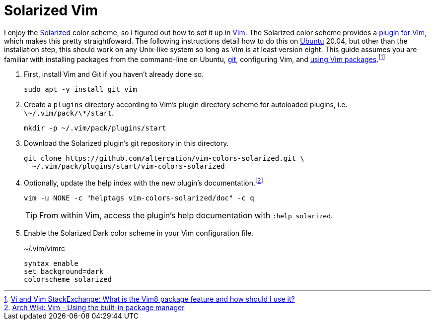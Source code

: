 = Solarized Vim
:page-layout:
:page-category: Command-Line
:page-tags: [BSD, Editor, Linux, macOS, Solarized, Ubuntu, Unix, Vim]

I enjoy the https://github.com/altercation/solarized[Solarized] color scheme, so I figured out how to set it up in https://www.vim.org/[Vim].
The Solarized color scheme provides a https://github.com/altercation/vim-colors-solarized[plugin for Vim], which makes this pretty straightfoward.
The following instructions detail how to do this on https://ubuntu.com/[Ubuntu] 20.04, but other than the installation step, this should work on any Unix-like system so long as Vim is at least version eight.
This guide assumes you are familiar with installing packages from the command-line on Ubuntu, https://git-scm.com/[git], configuring Vim, and https://github.com/vim/vim/blob/856c1110c1cf0d6e44e387b70732/runtime/doc/repeat.txt#L525[using Vim packages].footnote:[https://vi.stackexchange.com/a/9523[Vi and Vim StackExchange: What is the Vim8 package feature and how should I use it?]]

. First, install Vim and Git if you haven't already done so.
+
[,sh]
----
sudo apt -y install git vim
----

. Create a `plugins` directory according to Vim's plugin directory scheme for autoloaded plugins, i.e. `\~/.vim/pack/\*/start`.
+
[,sh]
----
mkdir -p ~/.vim/pack/plugins/start
----

. Download the Solarized plugin's git repository in this directory.
+
[,sh]
----
git clone https://github.com/altercation/vim-colors-solarized.git \
  ~/.vim/pack/plugins/start/vim-colors-solarized
----

. Optionally, update the help index with the new plugin's documentation.footnote:[https://wiki.archlinux.org/index.php/vim#Using_the_built-in_package_manager[Arch Wiki: Vim - Using the built-in package manager]]
+
--
[,sh]
----
vim -u NONE -c "helptags vim-colors-solarized/doc" -c q
----

TIP: From within Vim, access the plugin's help documentation with `:help solarized`.
--

. Enable the Solarized Dark color scheme in your Vim configuration file.
+
[source]
.~/.vim/vimrc
----
syntax enable
set background=dark
colorscheme solarized
----
